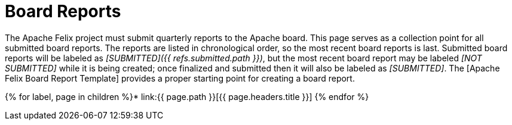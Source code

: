 = Board Reports

The Apache Felix project must submit quarterly reports to the Apache board.
This page serves as a collection point for all submitted board reports.
The reports are listed in chronological order, so the most recent board reports is last.
Submitted board reports will be labeled as _[SUBMITTED]({{ refs.submitted.path }})_, but the most recent board report may be labeled _[NOT SUBMITTED]_ while it is being created;
once finalized and submitted then it will also be labeled as _[SUBMITTED]_.
The [Apache Felix Board Report Template] provides a proper starting point for creating a board report.

{% for label, page in children %}* link:{{ page.path }}[{{ page.headers.title }}] {% endfor %}
